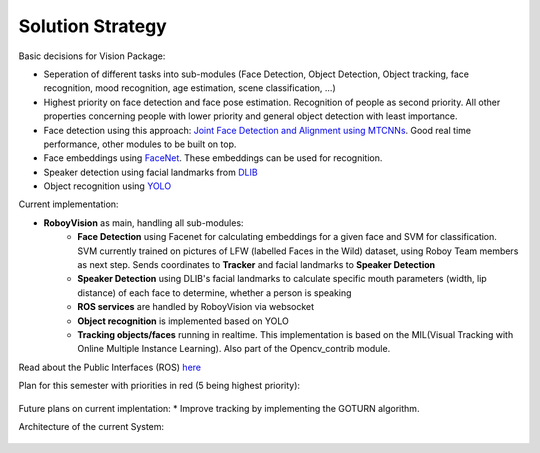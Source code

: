 Solution Strategy
=================

Basic decisions for Vision Package:

- Seperation of different tasks into sub-modules (Face Detection, Object Detection, Object tracking, face recognition, mood recognition, age estimation, scene classification, ...)
- Highest priority on face detection and face pose estimation. Recognition of people as second priority. All other properties concerning people with lower priority and general object detection with least importance.
- Face detection using this approach: `Joint Face Detection and Alignment using MTCNNs <https://kpzhang93.github.io/MTCNN_face_detection_alignment/paper/spl.pdf>`_. Good real time performance, other modules to be built on top.
- Face embeddings using `FaceNet <https://arxiv.org/pdf/1503.03832.pdf>`_. These embeddings can be used for recognition.
- Speaker detection using facial landmarks from `DLIB <http://www.pyimagesearch.com/2017/04/03/facial-landmarks-dlib-opencv-python/>`_
- Object recognition using `YOLO <https://pjreddie.com/media/files/papers/yolo.pdf>`_


Current implementation:

- **RoboyVision** as main, handling all sub-modules: 
	- **Face Detection** using Facenet for calculating embeddings for a given face and SVM for classification. SVM currently trained on pictures of 	LFW (labelled Faces in the Wild) dataset, using Roboy Team members as next step. Sends coordinates to **Tracker** and facial landmarks to 		**Speaker Detection**
	- **Speaker Detection** using DLIB's facial landmarks to calculate specific mouth parameters (width, lip distance) of each face to determine, 		whether a person is speaking
	- **ROS services** are handled by RoboyVision via websocket
	- **Object recognition** is implemented based on YOLO	
	- **Tracking objects/faces** running in realtime. This implementation is based on the MIL(Visual Tracking with Online Multiple Instance 		Learning). Also part of the Opencv_contrib module. 

Read about the Public Interfaces (ROS) `here <http://roboyvision.readthedocs.io/en/latest/development/02_public_interfaces.html>`_
 
Plan for this semester with priorities in red (5 being highest priority):

.. _plan_for_semester:
.. figure:: images/Plan.*
  :alt: Semester Plan


Future plans on current implentation:
* Improve tracking by implementing the GOTURN algorithm. 



Architecture of the current System:

.. __systemArchitecture:
.. figure:: images/systemArchitecture.*
	:alt: System Architecture
